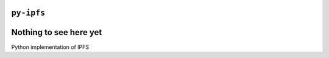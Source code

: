 ``py-ipfs``
###########

.. image:: https://travis-ci.org/bmcorser/py-ipfs.svg
    :target: https://travis-ci.org/bmcorser/py-ipfs

Nothing to see here yet
#######################

Python implementation of IPFS
